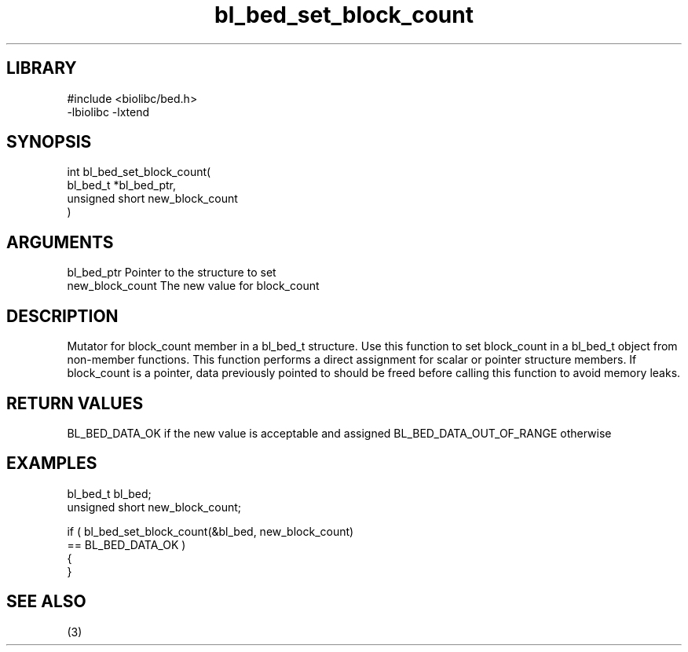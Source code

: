 \" Generated by c2man from bl_bed_set_block_count.c
.TH bl_bed_set_block_count 3

.SH LIBRARY
\" Indicate #includes, library name, -L and -l flags
.nf
.na
#include <biolibc/bed.h>
-lbiolibc -lxtend
.ad
.fi

\" Convention:
\" Underline anything that is typed verbatim - commands, etc.
.SH SYNOPSIS
.PP
.nf
.na
int     bl_bed_set_block_count(
            bl_bed_t *bl_bed_ptr,
            unsigned short new_block_count
            )
.ad
.fi

.SH ARGUMENTS
.nf
.na
bl_bed_ptr      Pointer to the structure to set
new_block_count The new value for block_count
.ad
.fi

.SH DESCRIPTION

Mutator for block_count member in a bl_bed_t structure.
Use this function to set block_count in a bl_bed_t object
from non-member functions.  This function performs a direct
assignment for scalar or pointer structure members.  If
block_count is a pointer, data previously pointed to should
be freed before calling this function to avoid memory
leaks.

.SH RETURN VALUES

BL_BED_DATA_OK if the new value is acceptable and assigned
BL_BED_DATA_OUT_OF_RANGE otherwise

.SH EXAMPLES
.nf
.na

bl_bed_t        bl_bed;
unsigned short  new_block_count;

if ( bl_bed_set_block_count(&bl_bed, new_block_count)
        == BL_BED_DATA_OK )
{
}
.ad
.fi

.SH SEE ALSO

(3)

